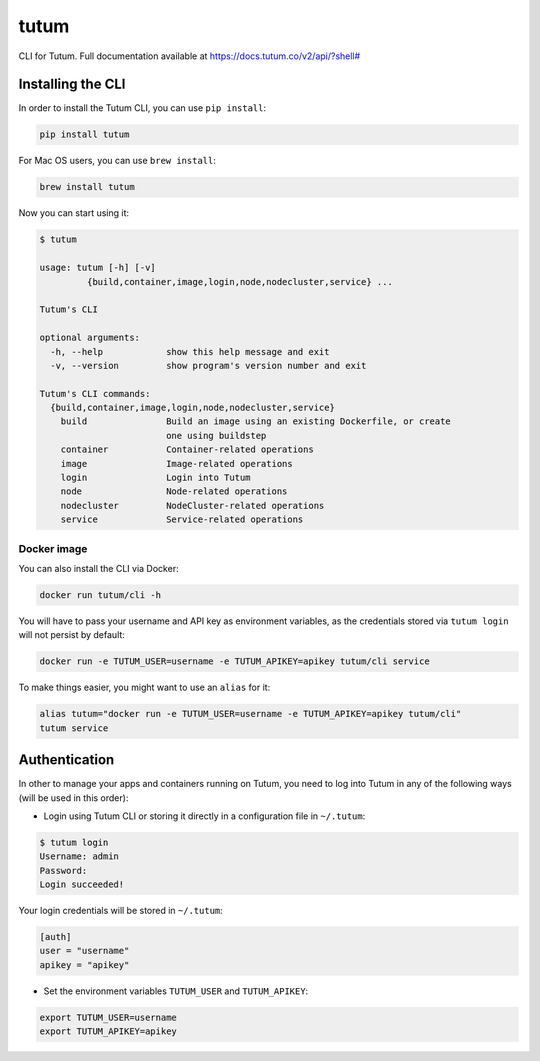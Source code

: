 tutum
=====

CLI for Tutum. Full documentation available at `https://docs.tutum.co/v2/api/?shell# <https://docs.tutum.co/v2/api/?shell#>`_


Installing the CLI
------------------

In order to install the Tutum CLI, you can use ``pip install``:

.. sourcecode:: bash

    pip install tutum

For Mac OS users, you can use ``brew install``:

.. sourcecode:: bash

    brew install tutum

Now you can start using it:

.. sourcecode:: none

    $ tutum
    
    usage: tutum [-h] [-v]
             {build,container,image,login,node,nodecluster,service} ...

    Tutum's CLI
    
    optional arguments:
      -h, --help            show this help message and exit
      -v, --version         show program's version number and exit
    
    Tutum's CLI commands:
      {build,container,image,login,node,nodecluster,service}
        build               Build an image using an existing Dockerfile, or create
                            one using buildstep
        container           Container-related operations
        image               Image-related operations
        login               Login into Tutum
        node                Node-related operations
        nodecluster         NodeCluster-related operations
        service             Service-related operations



Docker image
^^^^^^^^^^^^

You can also install the CLI via Docker:

.. sourcecode:: bash

    docker run tutum/cli -h

You will have to pass your username and API key as environment variables, as the credentials stored via ``tutum login``
will not persist by default:

.. sourcecode:: bash

    docker run -e TUTUM_USER=username -e TUTUM_APIKEY=apikey tutum/cli service

To make things easier, you might want to use an ``alias`` for it:

.. sourcecode:: bash

    alias tutum="docker run -e TUTUM_USER=username -e TUTUM_APIKEY=apikey tutum/cli"
    tutum service


Authentication
--------------

In other to manage your apps and containers running on Tutum, you need to log into Tutum in any of the following ways
(will be used in this order):

* Login using Tutum CLI or storing it directly in a configuration file in ``~/.tutum``:

.. sourcecode:: bash

    $ tutum login
    Username: admin
    Password:
    Login succeeded!

Your login credentials will be stored in ``~/.tutum``:

.. sourcecode:: ini

    [auth]
    user = "username"
    apikey = "apikey"

* Set the environment variables ``TUTUM_USER`` and ``TUTUM_APIKEY``:

.. sourcecode:: bash

    export TUTUM_USER=username
    export TUTUM_APIKEY=apikey
